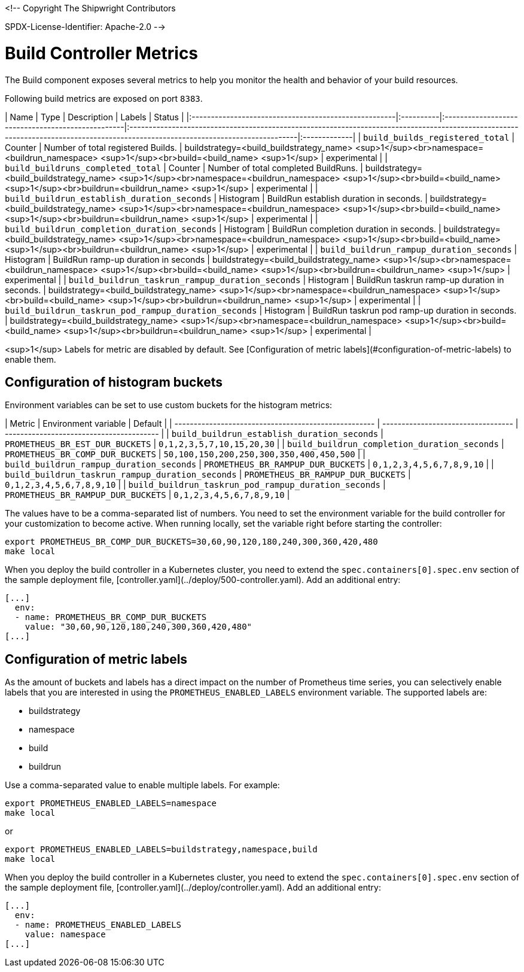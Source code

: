 <!--
Copyright The Shipwright Contributors

SPDX-License-Identifier: Apache-2.0
-->

# Build Controller Metrics

The Build component exposes several metrics to help you monitor the health and behavior of your build resources.

Following build metrics are exposed on port `8383`.

| Name                                                 | Type      | Description                                       | Labels                                                                                                                                                                           | Status       |
|:-----------------------------------------------------|:----------|:--------------------------------------------------|:---------------------------------------------------------------------------------------------------------------------------------------------------------------------------------|:-------------|
| `build_builds_registered_total`                      | Counter   | Number of total registered Builds.                | buildstrategy=<build_buildstrategy_name> <sup>1</sup><br>namespace=<buildrun_namespace> <sup>1</sup><br>build=<build_name> <sup>1</sup>                                          | experimental |
| `build_buildruns_completed_total`                    | Counter   | Number of total completed BuildRuns.              | buildstrategy=<build_buildstrategy_name> <sup>1</sup><br>namespace=<buildrun_namespace> <sup>1</sup><br>build=<build_name> <sup>1</sup><br>buildrun=<buildrun_name> <sup>1</sup> | experimental |
| `build_buildrun_establish_duration_seconds`          | Histogram | BuildRun establish duration in seconds.           | buildstrategy=<build_buildstrategy_name> <sup>1</sup><br>namespace=<buildrun_namespace> <sup>1</sup><br>build=<build_name> <sup>1</sup><br>buildrun=<buildrun_name> <sup>1</sup> | experimental |
| `build_buildrun_completion_duration_seconds`         | Histogram | BuildRun completion duration in seconds.          | buildstrategy=<build_buildstrategy_name> <sup>1</sup><br>namespace=<buildrun_namespace> <sup>1</sup><br>build=<build_name> <sup>1</sup><br>buildrun=<buildrun_name> <sup>1</sup> | experimental |
| `build_buildrun_rampup_duration_seconds`             | Histogram | BuildRun ramp-up duration in seconds              | buildstrategy=<build_buildstrategy_name> <sup>1</sup><br>namespace=<buildrun_namespace> <sup>1</sup><br>build=<build_name> <sup>1</sup><br>buildrun=<buildrun_name> <sup>1</sup> | experimental |
| `build_buildrun_taskrun_rampup_duration_seconds`     | Histogram | BuildRun taskrun ramp-up duration in seconds.     | buildstrategy=<build_buildstrategy_name> <sup>1</sup><br>namespace=<buildrun_namespace> <sup>1</sup><br>build=<build_name> <sup>1</sup><br>buildrun=<buildrun_name> <sup>1</sup> | experimental |
| `build_buildrun_taskrun_pod_rampup_duration_seconds` | Histogram | BuildRun taskrun pod ramp-up duration in seconds. | buildstrategy=<build_buildstrategy_name> <sup>1</sup><br>namespace=<buildrun_namespace> <sup>1</sup><br>build=<build_name> <sup>1</sup><br>buildrun=<buildrun_name> <sup>1</sup> | experimental |

<sup>1</sup> Labels for metric are disabled by default. See [Configuration of metric labels](#configuration-of-metric-labels) to enable them.

## Configuration of histogram buckets

Environment variables can be set to use custom buckets for the histogram metrics:

| Metric                                               | Environment variable               | Default                                  |
| ---------------------------------------------------- | ---------------------------------- | ---------------------------------------- |
| `build_buildrun_establish_duration_seconds`          | `PROMETHEUS_BR_EST_DUR_BUCKETS`    | `0,1,2,3,5,7,10,15,20,30`                |
| `build_buildrun_completion_duration_seconds`         | `PROMETHEUS_BR_COMP_DUR_BUCKETS`   | `50,100,150,200,250,300,350,400,450,500` |
| `build_buildrun_rampup_duration_seconds`             | `PROMETHEUS_BR_RAMPUP_DUR_BUCKETS` | `0,1,2,3,4,5,6,7,8,9,10`                 |
| `build_buildrun_taskrun_rampup_duration_seconds`     | `PROMETHEUS_BR_RAMPUP_DUR_BUCKETS` | `0,1,2,3,4,5,6,7,8,9,10`                 |
| `build_buildrun_taskrun_pod_rampup_duration_seconds` | `PROMETHEUS_BR_RAMPUP_DUR_BUCKETS` | `0,1,2,3,4,5,6,7,8,9,10`                 |

The values have to be a comma-separated list of numbers. You need to set the environment variable for the build controller for your customization to become active. When running locally, set the variable right before starting the controller:

```bash
export PROMETHEUS_BR_COMP_DUR_BUCKETS=30,60,90,120,180,240,300,360,420,480
make local
```

When you deploy the build controller in a Kubernetes cluster, you need to extend the `spec.containers[0].spec.env` section of the sample deployment file, [controller.yaml](../deploy/500-controller.yaml). Add an additional entry:

```yaml
[...]
  env:
  - name: PROMETHEUS_BR_COMP_DUR_BUCKETS
    value: "30,60,90,120,180,240,300,360,420,480"
[...]
```

## Configuration of metric labels

As the amount of buckets and labels has a direct impact on the number of Prometheus time series, you can selectively enable labels that you are interested in using the `PROMETHEUS_ENABLED_LABELS` environment variable. The supported labels are:

* buildstrategy
* namespace
* build
* buildrun

Use a comma-separated value to enable multiple labels. For example:

```bash
export PROMETHEUS_ENABLED_LABELS=namespace
make local
```

or

```bash
export PROMETHEUS_ENABLED_LABELS=buildstrategy,namespace,build
make local
```

When you deploy the build controller in a Kubernetes cluster, you need to extend the `spec.containers[0].spec.env` section of the sample deployment file, [controller.yaml](../deploy/controller.yaml). Add an additional entry:

```yaml
[...]
  env:
  - name: PROMETHEUS_ENABLED_LABELS
    value: namespace
[...]
```
